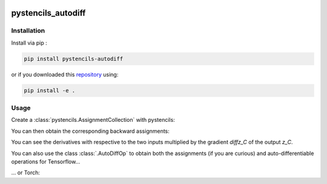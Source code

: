 .. image:: https://badge.fury.io/py/pystencils-autodiff.svg
   :target: https://badge.fury.io/py/pystencils-autodiff
   :alt: PyPI version

.. image:: https://readthedocs.org/projects/pystencils-autodiff/badge/?version=latest
    :target: https://pystencils-autodiff.readthedocs.io/en/latest/?badge=latest
    :alt: Documentation Status===================

.. image:: https://travis-ci.org/theHamsta/pystencils_autodiff.svg?branch=master
    :target: https://travis-ci.org/theHamsta/pystencils_autodiff

.. image:: https://codecov.io/gh/theHamsta/pystencils_autodiff/branch/master/graph/badge.svg
  :target: https://codecov.io/gh/theHamsta/pystencils_autodiff

pystencils_autodiff
===================

Installation
------------

Install via pip :

.. code-block:: bash

   pip install pystencils-autodiff

or if you downloaded this `repository <https://github.com/theHamsta/pystencils_autodiff>`_ using:

.. code-block:: bash

   pip install -e .


Usage
-----

Create a :class:`pystencils.AssignmentCollection` with pystencils:

.. testcode::

    import sympy
    import pystencils

    z, x, y = pystencils.fields("z, y, x: [20,30]")

    forward_assignments = pystencils.AssignmentCollection({
        z[0, 0]: x[0, 0] * sympy.log(x[0, 0] * y[0, 0])
    })

    print(forward_assignments)


.. testoutput::
    :options: -ELLIPSIS, +NORMALIZE_WHITESPACE

    Subexpressions:
    Main Assignments:
         z[0,0] ← y_C*log(x_C*y_C)
   
You can then obtain the corresponding backward assignments:

.. testcode::

    from pystencils.autodiff import AutoDiffOp, create_backward_assignments
    backward_assignments = create_backward_assignments(forward_assignments)

    print(backward_assignments)

You can see the derivatives with respective to the two inputs multiplied by the gradient `diffz_C` of the output `z_C`.

.. testoutput::
    :options: -ELLIPSIS, +NORMALIZE_WHITESPACE

    Subexpressions:
    Main Assignments:
        \hat{y}[0,0] ← diffz_C*(log(x_C*y_C) + 1)
        \hat{x}[0,0] ← diffz_C*y_C/x_C

You can also use the class :class:`.AutoDiffOp` to obtain both the assignments (if you are curious) and auto-differentiable operations for Tensorflow...

.. testcode::

    op = AutoDiffOp(forward_assignments)
    backward_assignments = op.backward_assignments   

    x_tensor = pystencils.autodiff.tf_variable_from_field(x)
    y_tensor = pystencils.autodiff.tf_variable_from_field(y)
    tensorflow_op = op.create_tensorflow_op({x: x_tensor, y: y_tensor}, backend='tensorflow')

... or Torch:

.. testcode::

    x_tensor = pystencils.autodiff.torch_tensor_from_field(x, cuda=False, requires_grad=True)
    y_tensor = pystencils.autodiff.torch_tensor_from_field(y, cuda=False, requires_grad=True)

    z_tensor = op.create_tensorflow_op({x: x_tensor, y: y_tensor}, backend='torch')
